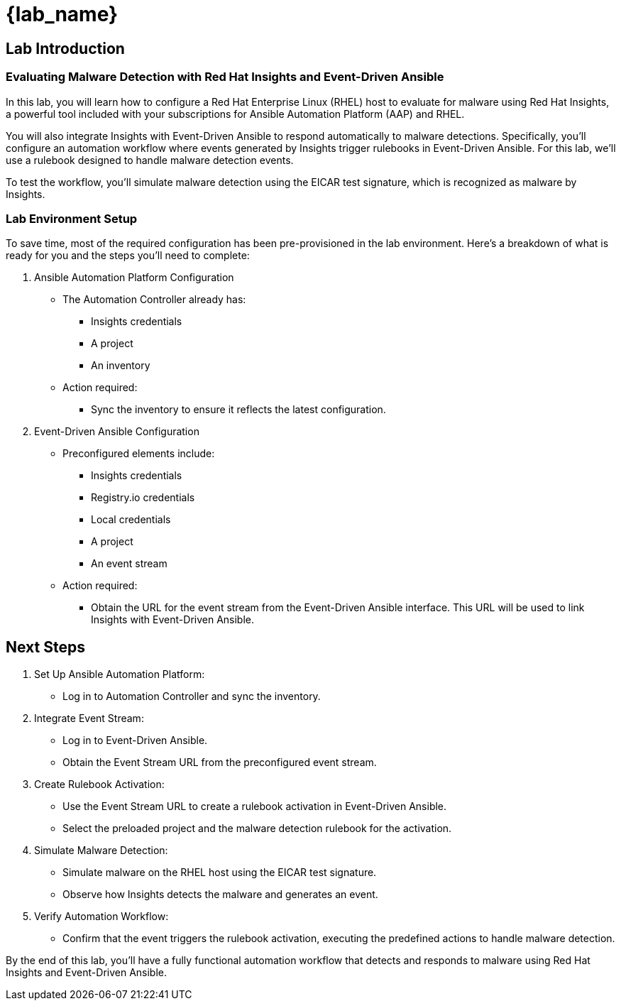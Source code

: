 = {lab_name}

== Lab Introduction
=== Evaluating Malware Detection with Red Hat Insights and Event-Driven Ansible
In this lab, you will learn how to configure a Red Hat Enterprise Linux (RHEL) host to evaluate for malware using Red Hat Insights, a powerful tool included with your subscriptions for Ansible Automation Platform (AAP) and RHEL.

You will also integrate Insights with Event-Driven Ansible to respond automatically to malware detections. Specifically, you’ll configure an automation workflow where events generated by Insights trigger rulebooks in Event-Driven Ansible. For this lab, we’ll use a rulebook designed to handle malware detection events.

To test the workflow, you’ll simulate malware detection using the EICAR test signature, which is recognized as malware by Insights.

=== Lab Environment Setup

To save time, most of the required configuration has been pre-provisioned in the lab environment. Here's a breakdown of what is ready for you and the steps you'll need to complete:

. Ansible Automation Platform Configuration
+
* The Automation Controller already has:
** Insights credentials
** A project
** An inventory
* Action required:
** Sync the inventory to ensure it reflects the latest configuration.

. Event-Driven Ansible Configuration
+
* Preconfigured elements include:
** Insights credentials
** Registry.io credentials
** Local credentials
** A project
** An event stream
* Action required:
** Obtain the URL for the event stream from the Event-Driven Ansible interface. This URL will be used to link Insights with Event-Driven Ansible.

== Next Steps
. Set Up Ansible Automation Platform:
* Log in to Automation Controller and sync the inventory.

. Integrate Event Stream:
* Log in to Event-Driven Ansible.
* Obtain the Event Stream URL from the preconfigured event stream.

. Create Rulebook Activation:
* Use the Event Stream URL to create a rulebook activation in Event-Driven Ansible.
* Select the preloaded project and the malware detection rulebook for the activation.

. Simulate Malware Detection:
* Simulate malware on the RHEL host using the EICAR test signature.
* Observe how Insights detects the malware and generates an event.

. Verify Automation Workflow:
* Confirm that the event triggers the rulebook activation, executing the predefined actions to handle malware detection.

By the end of this lab, you’ll have a fully functional automation workflow that detects and responds to malware using Red Hat Insights and Event-Driven Ansible.